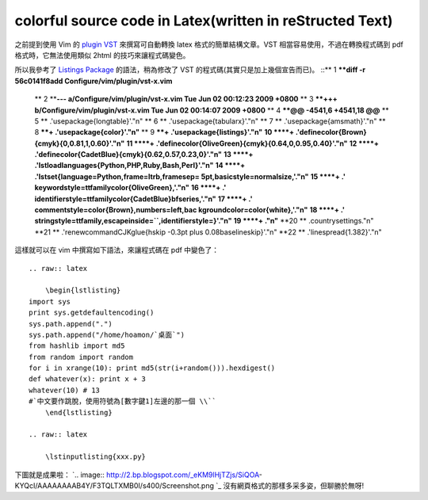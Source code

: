 colorful source code in Latex(written in reStructed Text)
================================================================================

之前提到使用 Vim 的 `plugin VST`_ 來撰寫可自動轉換 latex 格式的簡單結構文章。VST 相當容易使用，不過在轉換程式碼到 pdf
格式時，它無法使用類似 2html 的技巧來讓程式碼變色。

所以我參考了 `Listings Package`_ 的語法，稍為修改了 VST 的程式碼(其實只是加上幾個宣告而已)。
::** 1 ****diff -r 56c0141f8add Configure/vim/plugin/vst-x.vim**
    ** 2 ****--- a/Configure/vim/plugin/vst-x.vim    Tue Jun 02 00:12:23
    2009 +0800**
    ** 3 ****+++ b/Configure/vim/plugin/vst-x.vim    Tue Jun 02 00:14:07
    2009 +0800**
    ** 4 ****@@ -4541,6 +4541,18 @@**
    ** 5 **                        \.'\usepackage{longtable}'."\n"
    ** 6 **                        \.'\usepackage{tabularx}'."\n"
    ** 7 **                        \.'\usepackage{amsmath}'."\n"
    ** 8 ****+            \.'\usepackage{color}'."\n"**
    ** 9 ****+            \.'\usepackage{listings}'."\n"**
    **10 ****+
    \.'\definecolor{Brown}{cmyk}{0,0.81,1,0.60}'."\n"**
    **11 ****+
    \.'\definecolor{OliveGreen}{cmyk}{0.64,0,0.95,0.40}'."\n"**
    **12 ****+
    \.'\definecolor{CadetBlue}{cmyk}{0.62,0.57,0.23,0}'."\n"**
    **13 ****+
    \.'\lstloadlanguages{Python,PHP,Ruby,Bash,Perl}'."\n"**
    **14 ****+            \.'\lstset{language=Python,frame=ltrb,framesep=
    5pt,basicstyle=\normalsize,'."\n"**
    **15 ****+            \.'
    keywordstyle=\ttfamily\color{OliveGreen},'."\n"**
    **16 ****+            \.'
    identifierstyle=\ttfamily\color{CadetBlue}\bfseries,'."\n"**
    **17 ****+            \.' commentstyle=\color{Brown},numbers=left,bac
    kgroundcolor=\color{white},'."\n"**
    **18 ****+            \.'
    stringstyle=\ttfamily,escapeinside=``,identifierstyle=}'."\n"**
    **19 ****+            \."\n"**
    **20 **                        \.countrysettings."\n"
    **21 **                        \.'\renewcommand\CJKglue{\hskip -0.3pt
    plus 0.08\baselineskip}'."\n"
    **22 **                        \.'\linespread{1.382}'."\n"
這樣就可以在 vim 中撰寫如下語法，來讓程式碼在 pdf 中變色了：
::
    .. raw:: latex

        \begin{lstlisting}
    import sys
    print sys.getdefaultencoding()
    sys.path.append(".")
    sys.path.append("/home/hoamon/`桌面`")
    from hashlib import md5
    from random import random
    for i in xrange(10): print md5(str(i+random())).hexdigest()
    def whatever(x): print x + 3
    whatever(10) # 13
    #`中文要作跳脫，使用符號為[數字鍵1]左邊的那一個 \\``
        \end{lstlisting}

    .. raw:: latex

        \lstinputlisting{xxx.py}


下圖就是成果啦：
`.. image:: http://2.bp.blogspot.com/_eKM9lHjTZjs/SiQOA-
KYQcI/AAAAAAAAB4Y/F3TQLTXMB0I/s400/Screenshot.png
`_
沒有網頁格式的那樣多采多姿，但聊勝於無呀!

.. _plugin VST: http://cle.linux.org.tw/~edt1023/vim/vst/index.html
.. _Listings Package:
    http://dante.ctan.org/CTAN/macros/latex/contrib/listings/
.. _下圖就是成果啦：: http://2.bp.blogspot.com/_eKM9lHjTZjs/SiQOA-
    KYQcI/AAAAAAAAB4Y/F3TQLTXMB0I/s1600-h/Screenshot.png


.. author:: default
.. categories:: chinese
.. tags:: latex, vim, restructured text, vst
.. comments::